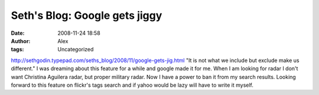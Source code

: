 Seth's Blog: Google gets jiggy
##############################
:date: 2008-11-24 18:58
:author: Alex
:tags: Uncategorized

http://sethgodin.typepad.com/seths\_blog/2008/11/google-gets-jig.html
"It is not what we include but exclude make us different."
I was dreaming about this feature for a while and google made it for me.
When I am looking for radar I don't want Christina Aguilera radar, but
proper military radar. Now I have a power to ban it from my search
results. Looking forward to this feature on flickr's tags search and if
yahoo would be lazy will have to write it myself.


